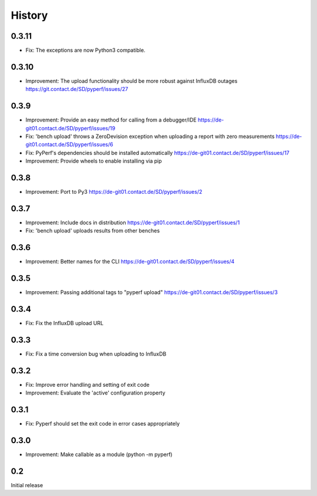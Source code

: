 History
=======


0.3.11
------
* Fix:
  The exceptions are now Python3 compatible.



0.3.10
------
* Improvement:
  The upload functionality should be more robust against InfluxDB outages
  https://git.contact.de/SD/pyperf/issues/27


0.3.9
-----
* Improvement:
  Provide an easy method for calling from a debugger/IDE
  https://de-git01.contact.de/SD/pyperf/issues/19

* Fix:
  'bench upload' throws a ZeroDevision exception when uploading a report with zero measurements
  https://de-git01.contact.de/SD/pyperf/issues/6

* Fix:
  PyPerf's dependencies should be installed automatically
  https://de-git01.contact.de/SD/pyperf/issues/17

* Improvement:
  Provide wheels to enable installing via pip


0.3.8
-----
* Improvement:
  Port to Py3
  https://de-git01.contact.de/SD/pyperf/issues/2

0.3.7
-----
* Improvement:
  Include docs in distribution
  https://de-git01.contact.de/SD/pyperf/issues/1

* Fix:
  'bench upload' uploads results from other benches

0.3.6
-----
* Improvement:
  Better names for the CLI
  https://de-git01.contact.de/SD/pyperf/issues/4

0.3.5
-----
* Improvement:
  Passing additional tags to "pyperf upload"
  https://de-git01.contact.de/SD/pyperf/issues/3

0.3.4
-----
* Fix:
  Fix the InfluxDB upload URL

0.3.3
-----
* Fix:
  Fix a time conversion bug when uploading to InfluxDB

0.3.2
-----
* Fix:
  Improve error handling and setting of exit code

* Improvement:
  Evaluate the 'active' configuration property

0.3.1
-----
* Fix:
  Pyperf should set the exit code in error cases appropriately

0.3.0
-----
* Improvement:
  Make callable as a module (python -m pyperf)

0.2
---
Initial release
